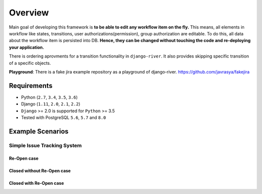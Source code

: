 .. |Re Open Case| image:: https://cloud.githubusercontent.com/assets/1279644/9653471/3c9dfcfa-522c-11e5-85cb-f90a4f184201.png

.. |Closed Without Re Open Case| image:: https://cloud.githubusercontent.com/assets/1279644/9624970/88c0ddaa-515a-11e5-8f65-d1e35e945976.png

.. |Closed With Re Open Case| image:: https://cloud.githubusercontent.com/assets/1279644/9624968/88b5f278-515a-11e5-996b-b62d6e224357.png


Overview
========
Main goal of developing this framework is **to be able to edit any workflow item on the fly.** This means, all elements in workflow like states, transitions, user authorizations(permission), group authorization are editable. To do this, all data about the workflow item is persisted into DB. **Hence, they can be changed without touching the code and re-deploying your application.**

There is ordering aprovments for a transition functionality in ``django-river``. It also provides skipping specific transition of a specific objects.

**Playground**: There is a fake jira example repository as a playground of django-river. https://github.com/javrasya/fakejira

Requirements
------------
* Python (``2.7``, ``3.4``, ``3.5``, ``3.6``)
* Django (``1.11``, ``2.0``, ``2.1``, ``2.2``)
* ``Django`` >= 2.0 is supported for ``Python`` >= 3.5
* Tested with PostgreSQL ``5.6``, ``5.7`` and ``8.0``

Example Scenarios
-----------------
Simple Issue Tracking System
^^^^^^^^^^^^^^^^^^^^^^^^^^^^
Re-Open case
""""""""""""
|Re Open Case|

Closed without Re-Open case
"""""""""""""""""""""""""""
|Closed Without Re Open Case|

Closed with Re-Open case
""""""""""""""""""""""""
|Closed With Re Open Case|  